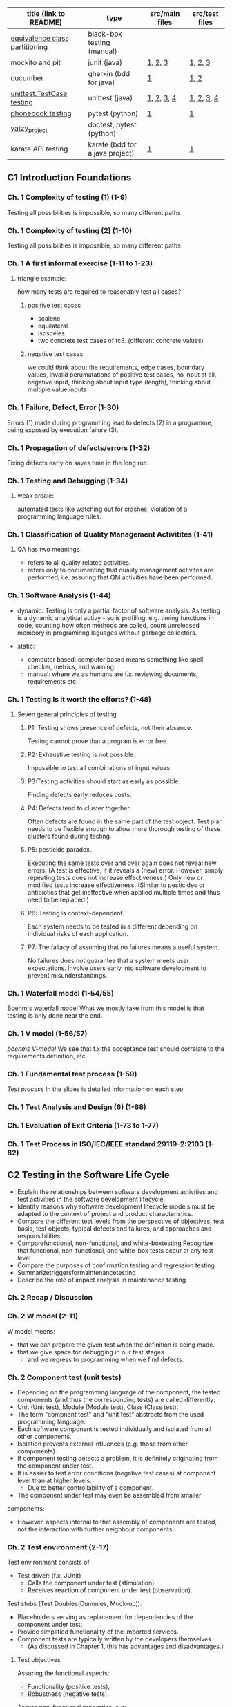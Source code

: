 | title (link to README)         | type                            | src/main files | src/test files |
|--------------------------------+---------------------------------+----------------+----------------|
| [[./equivalence-class-partitioning-and-boundary-value-analysis/][equivalence class partitioning]] | black-box testing (manual)      |                |                |
| mockito and pit                | junit (java)                    | [[./java-junit-mockito-and-pit/main/Money.java][1]], [[./java-junit-mockito-and-pit/main/MoneyStack.java][2]], [[./java-junit-mockito-and-pit/main/MoneyStackMain.java][3]]        | [[./java-junit-mockito-and-pit/test/MoneyStackTest.java][1]], [[./java-junit-mockito-and-pit/test/MoneyStackWithMockTest.java][2]], [[./java-junit-mockito-and-pit/test/MoneyTest.java][3]]        |
| cucumber                       | gherkin (bdd for java)          | [[./java-cucumber/main/IntStack.java][1]]              | [[./java-cucumber/tests/IntStack.feature][1]], [[./java-cucumber/tests/IntStackStepdefs.java][2]]           |
| [[./unittest/][unittest.TestCase testing]]      | unittest (java)                 | [[./unittest/phonenumbers/phonebook.py][1]], [[./unittest/theatre/theatre.py][2]], [[./unittest/telemetry/telemetry.py][3]], [[./unittest/prescription/prescription.py][4]]     | [[./unittest/phonenumbers/test_phonebook.py][1]], [[./unittest/theatre/test_theatre.py][2]], [[./unittest/telemetry/test_telemetry.py][3]], [[./unittest/prescription/test_prescription.py][4]]     |
| [[./pytest_projects/phonebook/][phonebook testing]]              | pytest (python)                 | [[./main/phonebook.py][1]]              | [[./tests/phonebook_pytest.py][1]]              |
| [[./doctest_pytest_yatsy_project][yatzy_project]]                  | doctest, pytest (python)        |                |                |
| karate API testing             | karate (bdd for a java project) | [[https://github.com/KristinnGodfrey/HikersIceland/tree/main/src/main/java/is/hi/g/hikersicelands/hikersicelands/Controllers/RESTControllers][1]]              | [[https://github.com/KristinnGodfrey/HikersIceland/tree/main/src/test/java/is/hi/g/hikersicelands/hikersicelands/APItests][1]]              |


** C1 Introduction Foundations
*** Ch. 1 Complexity of testing (1) (1-9)
Testing all possibilities is impossible, so many different paths
*** Ch. 1 Complexity of testing (2) (1-10)
Testing all possibilities is impossible, so many different paths
*** Ch. 1 A first informal exercise (1-11 to 1-23)
**** triangle example:
how many tests are required to reasonably test all cases?
***** positive test cases
- scalene
- equilateral
- isosceles
- two concrete test cases of tc3. (different concrete values)
***** negative test cases
we could think about the requirements, edge cases, boundary values, invalid perumatations of positive test cases, no input at all, negative input, thinking about input type (length), thinking about multiple value inputs
*** Ch. 1 Failure, Defect, Error (1-30)
Errors (1) made during programming lead to defects (2) in a programme, being exposed by execution failure (3).
*** Ch. 1 Propagation of defects/errors (1-32)
Fixing defects early on saves time in the long run.
*** Ch. 1 Testing and Debugging (1-34)
**** weak orcale:
automated tests like watching out for crashes.
violation of a programming language rules. 
*** Ch. 1 Classification of Quality Management Activitites (1-41)
**** QA has two meanings
- refers to all quality related activities.
- refers only to documenting that quality management activites are performed, i.e. assuring that QM activities have been performed.
*** Ch. 1 Software Analysis (1-44)
- dynamic: Testing is only a partial factor of software analysis. As testing is a dynamic analytical activy - so is profiling: e.g. timing functions in code, counting how often methods are called, count unreleased memeory in programinng laguages without garbage collectors.

- static: 
  - computer based: computer based means something like spell checker, metrics, and warning.
  - manual: where we as humans are f.x. reviewing documents, requirements etc.
*** Ch. 1 Testing Is it worth the efforts? (1-48)
**** Seven general principles of testing
***** P1: Testing shows presence of defects, not their absence.
Testing cannot prove that a program is error free.
***** P2: Exhaustive testing is not possible.
Impossible to test all combinations of input values.
***** P3:Testing activities should start as early as possible.
Finding defects early reduces costs.
***** P4: Defects tend to cluster together. 
Often defects are found in the same part of the test object. Test plan needs to be flexible enough to allow more thorough testing of these clusters found during testing.
***** P5:  pesticide paradox. 
Executing the same tests over and over again does not reveal new errors. (A test is effective, if it reveals a (new) error. However, simply repeating tests does not increase effectiveness.) Only new or modified tests increase effectiveness. (Similar to pesticides or antibiotics that get ineffective when applied multiple times and thus need to be replaced.)
***** P6: Testing is context-dependent. 
Each system needs to be tested in a different depending on individual risks of each application.
***** P7: The fallacy of assuming that no failures means a useful system.
No failures does not guarantee that a system meets user expectations. Involve users early into software development to prevent misunderstandings.
*** Ch. 1 Waterfall model (1-54/55)
[[./img/waterfall.png][Boehm's waterfall model]]
What we mostly take from this model is that testing is only done near the end.
*** Ch. 1 V model (1-56/57)
[[img/vModel.png][boehms V-model]]
We see that f.x the acceptance test should correlate to the requirements definition, etc.
*** Ch. 1 Fundamental test process (1-59)
[[img/testProcess.png][Test process]]
In the slides is detailed information on each step
*** Ch. 1 Test Analysis and Design (6) (1-68)
*** Ch. 1 Evaluation of Exit Criteria (1-73 to 1-77)
*** Ch. 1 Test Process in ISO/IEC/IEEE standard 29119-2:2103 (1-82)

** C2 Testing in the Software Life Cycle
- Explain the relationships between software development activities and test activities in the software development lifecycle.
- Identify reasons why software development lifecycle models must be adapted to the context of project and product characteristics.
- Compare the different test levels from the perspective of objectives, test basis, test objects, typical defects and failures, and approaches and responsibilities.
- Comparefunctional, non-functional, and white-boxtesting Recognize that functional, non-functional, and white-box tests occur at any test level
- Compare the purposes of confirmation testing and regression testing
- Summarizetriggersformaintenancetesting
- Describe the role of impact analysis in maintenance testing

*** Ch. 2 Recap / Discussion
*** Ch. 2 W model (2-11)
W model means:
- that we can prepare the given test when the definition is being made. 
- that we give space for debugging in our test stages
  - and we regress to programming when we find defects.
*** Ch. 2 Component test (unit tests)
- Depending on the programming language of the component, the tested components (and thus the corresponding tests) are called differently:
- Unit (Unit test), Module (Module test), Class (Class test).
- The term "compnent test" and "unit test" abstracts from the used programming language.
- Each software component is tested individually and isolated from all other components.
- Isolation prevents external influences (e.g. those from other components).
- If component testing detects a problem, it is definitely originating from the component under test.
- It is easier to test error conditions (negative test cases) at component level than at higher levels.
  - Due to better controllability of a component.
- The component under test may even be assembled from smaller
components:
  - However, aspects internal to that assembly of components are tested, not the interaction with further neighbour components.

*** Ch. 2 Test environment (2-17)
Test environment consists of
- Test driver: (f.x. JUnit)
  - Calls the component under test (stimulation).
  - Receives reaction of component under test (observation).
Test stubs (Test Doubles(Dummies, Mock-up)):
- Placeholders serving as replacement for dependencies of the component under test.
- Provide simplified functionality of the imported services.
- Component tests are typically written by the developers themselves.
  - (As discussed in Chapter 1, this has advantages and disadvantages.)

**** Test objectives
Assuring the functional aspects: 
- Functionality (positive tests),
- Robustness (negative tests).
Assure non-functional properties, e.g:
- Efficiency, E.g. how fast, memory consumption. 􏰀 
- Maintainability. By looking at the source code.

**** Test strategy
- Component testing is the domain of white-box testing
- In reality, component testing is often a pure black-box test, though!
  - Results in lower coverage of source code. (More defects may hide.)

*** Ch. 2 Integration Test
- Groups of components are tested systematically to identify problems in the interaction of components.
- Tests correct collaboration of components, i.e. faults in interfaces and interaction of components.
[[img/integration.png][integration testing]]

**** Ch. 2 Integration Test Top Down (2-38 to 2-39)
- We can use stubs for sub-modules that arent ready.
  - which assures us that the unfinished sub-module is giving the right output.
  - In general stubs are harder to create than test drivers.

**** Ch. 2 Integration Test Bottom Up (2-40 to 2-41)
- We can use drivers for parent modules that arent ready.
  - which assures us that the unfinished parent module is giving the right output.
  - In general stubs are harder to create than test drivers.

- We can do the same for parent-module and create a driver to simulate it.
**** Ch. 2 Integration Test Ad-hoc (2-42 to 2-43)
- steer away from ad-hoc
- first-come first-served
  - test drivers and stubs needed.
  - might create unnessesarily many doubles.
**** Ch. 2 Integration Test Big Bang (2-42 to 2-43)
- steer away from big-bang
- Then we would have to wait for all sub-modules to be ready. 
  - That is wasted time for develpopers. 
- Difficult to trace root of a defect.
- High likelyhood of defects.

*** Ch. 2 System Test
System test looks at the product from the perspective of a user, i.e. with respect to the functional specification (i.e. with a focus on validation).

- the same hardware (incl. internal and external devices, network) and further software (OS, device drivers, libraries, services) that is used in the later operational environment shall be installed on the test platform.

*** Ch. 2 Acceptance Test
Test of the final product in which the customer judges whether (s)he accepts the delivered
software before putting the software into operational use.

- Its a good idea to put the requirements into BDD environment to get the acceptance test skeleton at the requirements stage (W-model).

*** Ch. 2 Testing new Product Versions Incremental/Iterative Development (2-72)
- Understand feature test, regression test, and confirmation test
Causes for software maintenance that trigger maintenance testing: 􏰀
- Modification:
  - Defects are observed.
    - Sometimes, crashes happen rarely or only after long uptime are reported.
  - Customer expresses new wishes.
􏰀  - E.g. Functions for seldom arising special (and thus forgotten) cases are required.
- Migration: System needs to run in a new environment.
- Retirement: data needs to be archived or converted.
- Be sure that no side effects were introduced, remainder of system must also be tested

*** Ch. 2 Generic Types of testing
- all in slides, maybe add exploratory testing

** C3 Static Testing
*** Ch. 3, Foundations of Static Testing
[[img/SQM.png][SQM tree structure]]
[[img/staticTesting.png][static testing]]

- Simple static analyses can be well (and better) done by machines, e.g. calculating metrics.
- Static analyses involving understanding can better done by people, performing reviews.

*** Ch. 3 Roles and Responsibilities (1) (3-20)
- Manager, Does not participate in the review!
- Review Team, Responsible for review decisions/recommendation.
  - Reviewer (2 to max. 5 technical experts per review):
  - Moderator/"Facilitator" (review leader might take this role)
  - Scribe/Recorder (Documents findings, likely writes the protocol)
  - Author (one main responsible author in case of multiple authors)

*** Ch. 3 General Review Process (3-24)
- Duration of review meeting: max. 2 hours.
  - Third hour:
    - Relaxed discussion (max.: 1 hour) with author and exchange of experience immediately following the review meeting.
    - Preserve good ideas and solutions, spread knowledge related to the reviewed document.
􏰀  - Feedback concerning review itself:
      - What was good?
      - What was bad?
      - How to improve future reviews?

*** Ch. 3 Review Techniques
- Ad hoc (avoid!):
 - No guidance (e.g. checklists), no different roles (leading to many duplicate findings).
- Checklist-based:
  - Checklists are used. Still, encouraged to find also defects not covered by checklist.
  - Different roles/perspectives (below) with different checklists.
- Role-based:
  - Each reviewer evaluates from a different stakeholder role, e.g.: Tester vs. Administrator vs. Developer point vs. Maintainer of view on review object: is it easy to test, easy to operate, easy to develop, easy to maintain?
- Perspective-based: Form of role-based review, but more strict:
  - Checklists are used.
  - Each role tries to create a prototypic draft follow-up product: e.g. tester creates test cases from reviewed requirements, developers a functional specification.
- Scenarios and dry runs:
  - Walk through revie􏰌 object using scenarios (e.g. user stories) to perform "dry run".
  - Still, encouraged to find also defects not covered by scenarios.
**** Review tools
- Standalone tool Crucible for source code review
- Gitlab to add comments to lines of git commit of a merge request.

*** Ch. 3 Reviewing Takes Time / Size of Code to Review (3-52)

*** Ch. 3 Review Costs and Cost Savings (1) (3-53)
- Experience: More than 60% of the defects that are found during productive use, were introduced before coding. Reviews can be used to check documents that cannot be checked using static analysis tools or using dynamic testing.
- Experience: Systematic review/inspection may find 50-70% of the
defects in a document.
- Effort for review can be reduced if document has been checked before by a static analysis tool.
  - Perform static analysis before review! It can be automated.
  - E.g. does a component call outdated methods of another component (e.g. according to Javadoc @deprecated tag or Java @Deprecated annotation)?
*** Ch. 3 Improvement of inspection effectiveness over time (at Fujitsu) (3-55)
*** Ch. 3, Section 3.3 Computer-based static analysis
- Objective: Just like reviews, reveal and locate defects or parts that are defect-prone in a document.
  - Examples: spell checker, compiler for source code.
- Static Analysis tools
  - [[./img/compiler.png][Compiler, Checkstyle tool]]
  - [[./img/spotbugs.png][SpotBugs (formerly FindBugs) tool]]
- Static analysis of programs often suffers from the decidability problem
  - In general, it is not possible to predict the result of some algorithmic computation (false positives and false negatives)

*** Ch. 3 Classification Static Analysis (3-58)
*** Ch. 3 Control Flow Graph (CFG): Examples for common control flow (3-75)
Control flow is determined by control instructions:
- Unconditional branching (GOTO)
- Conditional branching (IF-THEN-ELSE, SWITCH-CASE)
- Loops (FOR, WHILE, DO-WHILE, REAPEAT-UNTIL)
- Calling subroutines (Function-, Procedure-, Method call)
- Non-local exits (e.g. exceptions)
*** Ch. 3 Example: Control Flow Graph (3-76)
see slide 75-76, and assignment 5.

- For control flow analysis, it is OK to summarize multiple lines into one node 
  - When we later do data flow analysis, the order between lines matters and one line needs to be mapped to one node!
- A graphical representation of a CFG allows a human person to understand easier the control flow and to detect anomalies (CFG preferably created not manually, but by a tool)

**** Control flow anomaly
- predecessor-successor table
- usage states:
  - undefined (u): A variable has no defined value: e.g. if a variable is declared but not yet initialised, or if the associated memory has been de-allocated (e.g. because the corresponding scope of that variable has been left).
  - defined (u):  A value has been assigned to the variable.
  - referenced (r): The value of the variable has been read or used.
- data flow anomalies
  - ur-anomaly: An undefined value (u) of a variable is read (r) on a program path.
  - du-anomaly: The variable is assigned a value (d) that becomes invalid/undefined (u)
without having been used in the meantime.
  - dd-anomaly: The variable receives a value (d) and the value that it received before (d) has
never been used, but was rather overwritten.

*** Ch. 3 Control Flow Graph Analysis: Graph based (3-77)
*** Ch. 3 Example: Predecessor-successor table (3-79)
*** Ch. 3 Data Flow Analysis (3-80)
*** Ch. 3 Example Data Flow Anomalies (3-83 to 3-86)
slides 83-85
*** Ch. 3 Complexity: Examples (3-95)
*** Ch. 3 Complexity metric: Maximum Depth of Nesting (3-99)
*** Ch. 3 McCabe's Cyclomatic Complexity (3-96 to 3-98)
- Cyclomatic number gives an indication on number of test cases required for covering all branches of control flow:
  - v(G) is an upper bound for the number of test cases that are necessary to achieve a branch coverage and a lower bound for the number of paths (see later chapter on white-box testing).

~v(G) := e - n + p~
e: number of edges,
n: number of nodes (incl. entry & exit nodes)
p: number of entry points and exit points

- Multiple exit points can be turned into a single exit point by adding an additional end node and adding edges from all exit points to that end node: p=2, i.e. ~v(G):=e-n+2~
- According to McCabe, v(G)>10 is not tolerable. Program must be restructured to decrease v(G).
- multiple drawbacks (edge cases):
  - switch-case
  - sequence of if-statements wages the same as nested if-statments
  - and more..
- its still good to use it as a measurement tool to get a rough idea to know the upper and lower bounds of tc's.
*** Ch. 3 The GQM Approach (3) Example (3-102)
If you find you are finding multiple defects that you have to regress to in code, it might be smart to look into a metric approach with following approach:
- Which goal shall be reached?
- Which questions need to be answered to know whether the goal was reached?
- Which metrics are able to answer the questions?

- steps defined in slide 101
- img in slide 102

** C4 Dynamic Testing
- Highlight differences between dynamic testing and static testing.
- Explain unstructured vs. systematic testing.
- Review of terms related to the test environment.
- Explain the characteristics, commonalities, and differences
  - between black-box test techniques, white-box test techniques, and experience-based test techniques by giving a high-level overview on them.
- Explain error guessing.
- Explain exploratory testing.
- Explain checklist-based testing.

[[./img/sqDT.png][Software Quality Management tree]]
[[./img/AADT.png][Analytical Activities tree]]

*** Ch.4 Static Testing vs. Dynamic Testing
- Static tests check the static descriptions themselves without executing the test object.
- Dynamic tests check the dynamic behaviour resulting from the execution of the static descriptions (the test object).
  - Test object is executed on a computer.
     - Test object must be executable!
􏰀- Input data is provided,
  - If needed: stimulate test object.
    - (=callmethod,pressbutton,etc.)
  - Output data is observed.

- Test object: Some executable piece of code.
  - May be a complete system or single component that needs additional stubs to be executed. 􏰀 
- Test objective: Reveal failures.
  - In fact, two different aims of testing can be distinguished:
    - Failure-oriented: Reveal failures.
      - Test where it is likely that errors have been made.
    - Conformance-oriented: Check that test object conforms to its specification: Conformance test or Acceptance test.
      - Test of the required functionality.
    - In practise, a blend of both is used:
- Test strategy: Different test case design techniques available for creating test cases (white-box, black-box).

*** Ch. 4 Test Case Design Techniques: Black-Box Testing / White-Box Testing (4-13 to 4-14)
**** Black-box testing 
- Test cases derived from specification or requirements.
- Internal program structure (source code) needs not to be known (=software is like a black box).
- Test drivers outside of test object via interfaces.
- Black-box test design techniques are typically used at higher test-levels (e.g. acceptance test, system test).

**** White-box testing
- Test cases (input values) derived from internal program structure.
  - However, expected output values still derived from specification.
- Source code needs to be known.
- Test drivers may even access test objects internals:
  - to trace control dlow and read internal variables.
  - change internal state to provoke error conditions.
- White-box test design techniques are (if at all) typically used at lower test- levels (e.g. component test).


**** differences between Black-box testing and White-box testing

*** Ch. 4 Test Case Design Techniques: Taxonomy (4-15)
More test designs in this section. look at slides from 15-21

** C5: White-Box testing
- Explain the value of control flow graph based coverage. 􏰀 
- Explain statement coverage, branch coverage coverage, path coverage, loop boundary coverages.
- Explain condition-based coverage: Branch Condition Testing / Basic Condition Coverage, Branch Condition Combination Testing / Multiple Condition Coverage, Minimal Multiple Condition Coverage, Decision coverage.
- Explain defs/uses data flow based coverage.

[[./tcDesignTechniques.png][Test case design techniques]]
*** Ch. 5 Recap
*** Ch. 5 Statement Coverage Example (5-10)
Cover all nodes
*** Ch. 5 Branch Coverage Example (5-12)
Cover all branches
*** Ch. 5 Path Coverage Example (5-14)
Most often not used, except for extremely simple programs.
*** Ch. 5 Boundary-Interior Coverage/Loop Boundary Adequacy Example (5-17)
Entering loops multiple times, test that 0,1,2 iterations are correct.
- Exterior path
- Boundary path
- Interior path

*** Ch. 5 Used example (C++): Count Vowels and Total Characters (5-21)
- inputs evaluates once to true and once to false.

TODO gera svona dæmi á blað
chr á milli A og > Z
fá true í hverju instance a if setningunni
gera síðan negative test caeses að sýna vitlaus input í skálínu.
allt fyrir neðan er terminated og þarf ekki að skrifa ef villa er í fyrra conditioninu fyrir ofan.
*** Ch. 5 Branch Condition Testing / Basic Condition Coverage Example (5-23)
*** Ch. 5 Branch Condition Combination Testing / Multiple Condition Coverage: Example (5-25)
*** Ch. 5 Minimal Multiple Condition Coverage Example (5-27)
everything evaluates once to true and once to false, including maxint
*** Ch. 5 Defs/Uses Annotation Example (5-31)
- start: e.g: ~Start: def(NoOfVowels), def(TotalNo)~
- def: assignment of a value in a variable
- p-use: usage of a variable within a condition. 
- c-use: any other usage of a variable. 
- note: ordering matters. reassignment of a variable then c-use comes first, then def.
- note: standard input ~cin~ in c++ is def


*** Ch. 5 All Defs Example (5-35)
all defs: for all defs in coverage, make sure that we have at least one p-use or c-use. 

*** Ch. 5 All c-use and all p-use
think i can skip this section for now.

** C6 Black-Box testing
- Apply equivalence partitioning to derive test cases from given requirements.
- Apply boundary value analysis to derive test cases from given requirements.
- Apply cause-effect graphing and decision table testing to derive test cases from given requirements.
- Explain how to derive test cases from a use case.
- Explain random testing/fuzz testing and smoke testing.

**** Test case selection criteria used in black-box testing
- Specification coverage:
  - Each functionality listed in the specification is executed at least once.
    - (In practise, you need more than one test case per functionality, e.g. to achieve some input coverage or output coverage.)
  - Minimal criterion that you should aim for when doing black-box test.
- Input coverage:
  - Each possible input values is used.
  - Such exhaustive testing is typically not possible due to high number of possibilities/combinations.
- Output coverage:
  - Each possible output value is created by test cases.
  - Depends on domain of output value whether this is feasible or not.

**** Main Black-box Test Design Techniques (According to G. Myers)
- Equivalence class partitioning(EC = equivalenceclass):
  - To obtain a representative set of input data, the domain of possible (including also incorrect) input values is divided into equivalence classes. (Also applicable to output values.)
  - From each equivalence classes, (at least) one representative value is chosen.
- Boundary value analysis(BVA, BV = boundary value):
  - Typically, failures can be observed at the boundary of domains. Due to off by one errors, e.g. usage of < instead of <=.
  - Test cases are designed using such boundary values
- Cause-effect graphing(includes decision table testing):
  - Dependencies between inputs and their effects on output are considered.
  - Design test cases so that each cause and each effect is at least once present and once absent.

*** Ch. 6 Equivalence Class Partitioning: Example (6-24 to 6-26)
assignment 7
*** Ch. 6 Basic Idea of Boundary Value Analysis (4) (6-34)
assignment 7
*** Ch. 6 Boundary Value Analysis: Example (6-37 to 6-38)
assignment 7 
- we can't test every possible input.
  - we look for the boundary values, i.e. upper bound, lower bound and "one-off bounds" (still may be positive).


*** Ch. 6 Cause-Effect Graphing: Notation and Graph Example (6-45 to 6-48)
assignment 8
- documented table for description
  - read description and input cause and effects.
  - note: in case of negation of we don't have to write it in the table, rather negate it in the CE-graph
- CE-Graph
  - edges go from cause to effects.
  - we can use AND or OR notation for multiple 
- Decision table
  - from CE-Graph we can look at what makes the first effect true?
    - that is f.x. C1^C2^C3 and C4 does not matter.
    - do this for every effect and we'll have a filled table.
  
*** Ch. 6 Cause-Effect Graphing: Decision table/Example (3) (6-50 to 6-51)
*** Ch. 6 Decision Table Technique (3): Example (6-55)
*** Ch. 6 Use Case-based Testing (2) (6-57)
- It is reasonable to create test cases based on use cases.
- Approach:
  - One test case for the mainstream scenario.
  - One test case for each extension scenario.
[[./img/ATMUC.png][example use cases]]

**** BDD
BDD is very good to test user stories. 
- UC use the narrative ("As an.., "I want" .. "So that")
- BDD uses ("Given", "When", "Then") which transposes well to user stories.

*** Ch. 6 Further Test Techniques
**** Smoke test
- E.g. Smoke test of electronic control units for cars:
  - Short circuit some outputs and to see whether the device shuts down orderly or whether smoke rises.
- Test objective: Check whether the test object is mature enough to proceed with further more comprehensive testing.]

**** Random test
Generate input values of test cases randomly.

** C7 Testing Object-Oriented Software
- Understand differences of testing object-oriented software and non- object-oriented software.
- Describe testing along inheritance hierarchies: Polymorphy affecting integration and regression testing (Yo-yo effect).
- Understand modality of classes and the representation of object- oriented classes as state transition diagram.
- Apply state transition testing / state-based testing to derive test cases from state transition diagrams (using transition trees and round-trip paths and a response matrix).

*** Ch. 7 Recap
*** Ch. 7 Inheritance and Polymorphy (7-11 to 7-13)
- We might have to retest the methods from superclass if method in sub-class does changes. Not vise-versa cause inheritance makes a copy when initalizing sub-class.
  - Java ~final~ methods prevent this behaviour
  - C++ ~virtual~ methods prevent this behaviour.
*** Ch. 7 Yo-yo Effect (7-14)
In this example we are using initalizing with ~virtual~ from superclass. Virtual (=dynamic binding): Method may be redefined in a subclass and when the superclass methods are used in the context of its subclass, they will call re-defined method from subclass (instead of superclass methods)

Our only non-~virutal~ init is at the bottom so we start there. The yoyo comes in place when we are searching for the getBitMap method from the superclass hieararchy above until we find it. And then we yoyo back down.

*** Ch. 7 Yo-yo Effect and Changes (7-15)
We might have multiple initializes of a method. We can add a ~virtual~ method that forces superclass to call an specific instance when it calls init.
*** Ch. 7 Types of Classes: Class Modality
- Non-modal class: no constraints
- Uni-modal class: e.g. traffic lights: red->yellow->green 
- Quasi-modal class: order does not matter – only state matters. e.g. pop() on empty stack does not work
Modal class: Both, current state and earlier sequence of method calls constrain allowed method
calls. e.g. Vending Machine, state and earlier sequence might matter.
*** Ch. 7 Excursion: UML State Diagram Example (7-21)
slide 21
*** Ch. 7 FREE Model (2) Alpha and Omega States (7-25)
assignment 9: FREE Model
**** description
Perform a state-based test of the Java class below implementing a simple vending machine.The method bodies are not shown – instead, their specification is as follows:The vending machine has a stock of bottles. If at least one bottle is in stock, one coin can beinserted, and the machine waits for a request of a bottle: as a result of a request, the bottle isdispensed (thus decrementing the stock) and the coin is consumed. The vending machine canbe constructed with no bottles in stock or a parameter can be used to specify the initial stock.In addition, there is a refill method to add a number of bottles to the stock. Note that themachine has a maximum capacity of bottles. Hence, the parameterised constructor and refillmethods shall only be called as long as this does not exceed the capacity. Also all parametersvalues shall always be>0.  Violation of these constraints will result in a correspondingexception. Furthermore, assume that if an event occurs in an inappropriate state, it is ignoredand rejected by a corresponding exception (see method signatures for exception types).
**** steps
The method bodies are not shown – instead, their specification is as follows:
***** alpha
starting state
***** empty and not empty
- The vending machine has a stock of bottles
- the vending machine canbe constructed with no bottles in stock or a parameter can be used to specify the initial stock.
***** insertCoin
If at least one bottle is in stock, one coin can be inserted, and the machine waits for a request of a bottle: as a result of a request, the bottle is dispensed (thus decrementing the stock) and the coin is consumed. We can go to empty or not empty from this state.

*** Ch. 7 FREE Model (3) Flattening a class (7-26)
*** Ch. 7 FREE Model (4/5) (7-27/28)
*** Ch. 7 Fault Model Assumed by N+ Strategy (7-29)
*** Ch. 7 Excursion: Theory (& Practice) of State-based Testing (1-3) (7-30 to 7-32)
*** Ch. 7 N+ Strategy (7-33)
assignment 9: Transition tree, logical and concrete test cases with BV, 
Systematic steps:
- Create FREE model of class under test. 􏰲
- Determine roundtrip paths to obtain positive test cases.
- Determine sneak paths to obtain negative test cases. (The ~+~ in N+.) 
- Turn logical test cases into concrete test cases.

**** steps: 
- transition tree:
  - make a branch with every possible 
    - we would want to repeat once, cause creating more child branches would be unnessesary work
- response matrix:
  - purpose is to "not fulfill" the states in the tc table above.


*** Ch. 7 Transition Tree Account Example (7-35)
*** Ch. 7 Response Matrix Account Example (7-43)
*** Ch. 7 Alternative Approach: Merging Response Matrix into Transition Tree (7-44 to 7-45)

** C8 Automating Unit Test Execution
*** Ch. 8 Install Eclipse Java IDE (if you have no Java IDE installed)
*** Ch. 8 JUnit 4: Import source code into Eclipse example (8-10)
*** Ch. 8 Junit 4 Short Demo (8-10)
*** Ch. 8 Junit 4: Fixture, Test Suites, Testing Exceptions, Eclipse Demo (8-12 to 8-14)
*** Ch. 8 JUnit Version 4: assertThat (8-15 to 8-16)
*** Ch. 8 JUnit 4 vs. Junit 5 (8-19 to 8-21)
*** Ch. 8 Testing with Mock Objects (8-26 to 8-29)
*** Ch. 8 Adding JAR libs to Eclipse (but you will get anyway read-made Eclipse projects)
*** Ch. 8 Mockito demo for slides 8-33 to 8-37
*** Ch. 8 Mockito Example: Using earlier TrafficLight as Class Under Test (8-38)
*** Ch. 8 Test-Driven Development (TDD) with Eclipse (8-43)
*** Ch. 8 Tools for Measuring Code Coverage EclEmma demo (8-45 to 8-46)
*** Ch. 8 Install Pitclipse (8-50)
*** Ch. 8 PIT Mutation Testing tool (8-50)
*** Ch. 8 Cucumber demo (8-57 to 8-59)

** C9 Test Tools
- Classify test tools according to their purpose and the test activities they support.
- Identify benefits and risks of test automation.
- Remember special considerations for test execution and test management tools.
- Identify the main principles for selecting a test tool.
- Recall the objectives for using pilot projects to introduce test tools.
- Identify the success factors for evaluation, implementation, deployment, and on-going support of test tools in an organization.
- Introduce some test tools (in addition to JUnit, Mockito, Cucumber from Chapter 8).

*** Ch. 9 (Test) Tools Types
- Monitoring tools (e.g. network traffic monitors),
  - Note: monitoring is typically intrusive, i.e. may influence test results, e.g. timing may change due to monitoring code ("probe effect")
- Generic tools (in particular spreadsheets because test data or steps of test cases are typically written down in tables).
  - Microsoft Excel
**** Tools for test management and control 
- Project- and test management (application lifecycle management
(ALM))
- Identifying and managing test cases:
- Traceability:
  - What part of the SW implements which requirement?
  - Is every requirement covered by at least one test case?
- Generating test reports and test documentation
- Integration of various test tools
- Tools for requirements management 
- Tools for defect management / bug & issue tracking
- Tools for configuration management:
- Tools for continuous integration:
- Tools for static testing

**** Tools for Test Design & Implementation 
- Test specification tools
  - Textual or graphical editors and integrated development environments.
- Mode-based Testing (MBT) and test data generation tools
  - Database-based test data generators
    - Generate test (input) data based on entries in databases
  - Code-based test data generators 
    - White-box testing
  - Interface-based test data generators
    - Values for expected results cannot be generated, hence approach is best suited for generating negative tests
  - Specification-based test case generators/Model-based testing (MBT)
    - Generate test cases based on a formal specification/model, e.g. from a UML diagram
  - Behaviour-Driven Development (BDD) / Acceptance Test-Driven Development (ATDD) test tools

**** Tools for text exectuion and logging
many basic like JUnit, special ones the i find is:
- How to test systems that have a graphical user interface (GUI)?
  - Capture/replay approach (selenium)

**** Tools for non-functional testing
- Load generators for creating synthetic load (e.g. server requests or network traffic) required for load tests and performance tests.
- Monitors measure, e.g., resulting response times.
  - (May also be applicable for stress tests and volume tests.)
- Security / Penetration test tools for performing security tests.
  - Check for known vulnerabilities, use Fuzzers (􏰅Ch. 6) for random input.

**** Tools for mobile app UI Testing
- Similar approach as with Selenium

**** Tools for Explorative Testing
- observatron: screen recording and on screen annotation logging what failed.
- bugmagnet: bogus input, e.g. long names, sql injections

**** Reasons for Automating Test Execution
**** Automating Test Execution: Limits
- if test object often changes significantly (e.g. interface, functionality). Costs of updating automated tests too high.
- If test requires physical interaction (e.g. pressing a physical button).
􏰀 A mechanical robot might help. However, increases costs.
- other obvious reasons

**** Tool selection
- Assess maturity of own organization (strengths and weaknesses):
  - Identify opportunities for an improved test process when supported by tool.
- Understanding technologies used by the test object(s), in order to select a tool that fits.
- Tool must fit the build / continuous integration tools and test management tools already in use.
- Evaluate the tool vendor or open-source project.
- Training & support, Free trial period, etc.
- Pros and cons of licensing models.
- Who can coach the use of the tool? What are the training needs?
- Estimate cost-benefit ratio based on a concrete business case.
- Evaluate the tool against clear requirements and objective criteria.

**** Tool Introduction
- Introducing a selected test tool should start with a pilot project:
  - Learn more details about the tool,
􏰀- Evaluate how the tool fits existing processes and practices,
􏰀- Decide on standard ways of using, managing, storing and maintaining the tool and the test assets (e.g., deciding on naming conventions for files and tests, creating re-usable test case libraries, using version control),
  - Estimation whether the benefits will be achieved at reasonable costs.
    - Identify metrics used for this estimation.
- Success factors for introduction of a tool within an organisation:
  - Introduce tool to the organization incrementally/stepwise,
  - Integrate tool into existing processes/adapt processes,
  - Provide training and usage guidelines for tool users,
  - Gather lessons learned (howtos, FAQs) and make them available to all,
  - Evaluate cost benefits based on tool-related metrics that are gathered.


*** Ch. 9 Selenium IDE demo (9-21)
*** Ch. 9 Discussion
p
** C10 Test Management
- Explain the benefits and drawbacks of independent testing.
- Identify the tasks of a test manager and tester.
- Summarize the purpose and content of a test plan.
- Differentiate between various test strategies.
- Give examples of potential entry and exit criteria.
- Apply knowledge of prioritization, and technical and logical dependencies, to schedule test execution for a given set of test cases.
- Identify factors that influence the effort related to testing.
- Explain the difference between two estimation techniques: the metrics-based
technique and the expert-based technique.
- Recall metrics used for testing.
- Summarize the purposes, contents, and audiences for test reports.
- Summarize how configuration management supports testing.
- Define risk level by using likelihood and impact.
- Distinguish between project and product risks.
- Describe, by using examples, how product risk analysis may influence the thoroughness and scope of testing.
- Write a defect report, covering defects found during testing.
*** Ch. 10 ISO/IEC/IEEE 29119-3:2013: Test Documentation (10-17)
~SKIP!~
*** Ch. 10 Test maangement
- Different models of separating development and testing:
  - The development team is also responsible for testing.
    - Developer tests their own development results.
  - The developers are responsible for testing each other.
    - Developers test each other􏰍s programs. (“Buddy testing”)
  - Some testers are part of the development team.
    - These testers do all the test work within the development team and are part of the development team, e.g. might also do some development work if there is currently nothing to test.
  - A dedicated testing team is part of the project. 􏰀
    -  Not involved in development, only in testing.
  - Several dedicated testing teams for different testing tasks.
    - E.g. one team for functional testing, one for performance, one for security, etc.
  - A separate organisation is responsible for testing.
    - The company's test department, external contractors, or test labs do the testing of a project (outsourcing).
**** Appropriateness of test organisation models for the different test levels
[[./img/testLevelAssignments.png][test level delagation]]

**** Roles within test teams
- Test manager (also known as test leader/coordinator),
- Test designer (also known as test analyst),
- Test automation expert,
- Test administrator,
- Tester.
***** more detailed explination of each role in slides 10-13

**** Test management
- Testing should not be the only measure for quality management.
  - Software Quality Management
- The overall planning of quality assurance measures (reviews, metrics, tests, etc.) is documented in a quality assurance plan.
- However, the detailed testing activities are documented in a separate test plan.
- Typically, the test plan references further test documents, e.g. actual test cases.
- Test planning in the past covered by IEEE standards (730 & 829).
- Have now been superseded by ISO/IEC/IEEE 29119 standard series.

**** test plan typical contents
slide 15

**** test strategy
- Test strategy provides a generalized high-level description of a test process (what guides testing).
- Test approach tailors test strategy for a particular project or release:
  - test techniques (“how to test”),
  - test levels and test types (“what to test”),
  -  defining the entry criteria (=“definition of ready”) and exit criteria (=“definition of done”).

**** Test Execution Schedule
Test cases of a test suites need to be arranged in a test execution schedule.
- Prioritization (next slide),
- Dependencies between tests,
- Confirmation tests,
- Regression tests,
- Most efficient sequence

**** Costs of defects
Costs of defects are lower when detected earlier and grow rapidly with time.

- Direct defect costs: costs due to failure of the insufficiently tested SW during operation. 
  - (Depends on contract, who has to pay for failures affecting operation.)
- Indirect defect costs: costs due to the fact that a customer is dissatisfied:
  - More support by vendor may be required.
  - Vendor will get a bad reputation and not be able to acquire further projects.
- Costs for defect correction: costs caused at vendor for defect correction:
  - Defect analysis and correction, re-testing, new installation at customer, etc.

*** Ch. 10 Test Pyramid: Extent of Testing at Different Test Levels (10-32)
[[./img/testPyramid.png][test pyramid]]

*** Ch. 10 Incident/Defect Management
Incidents/defects can be reported by all involved persons: Testers, developers, managers, users, customers, etc.

- Incident reports may refer to e.g.
  - Defects spotted during review,
  - Failures of the implementation observed during testing,
  - Issues with a test case,
  - Failures observed by end users during operation,
  - Errors in documents (specification, models, user manual, etc.),
  - Requests of enhancing the functionality.

- How to write an incident/defect report:
  - Concise and (if it refers to a failure) allow to reproduce the failure! (A report of a non reproducible failure is almost worthless.)
    - Step-by-step instructions of how to reveal the failure.
    - Error-messages (screen-shots, stack-trace of an exception, etc.)
    - Description of the environment (version of test object, operating system, hardware, etc.)

**** Incident/Defect Management Tools
- GitLab: list of open issues

*** Ch. 10 GitLab issue tracker demo (from SQM course) (10-49/10-50)
*** Ch. 10 Traceability (10-51 to 10-53)
**** Test Management Tools
The most frequently used test tool is a spreadsheet...
[[./img/tmTool1.png][excel test management]]
*** Ch. 10 Sample Test Management Tools (10-55)
